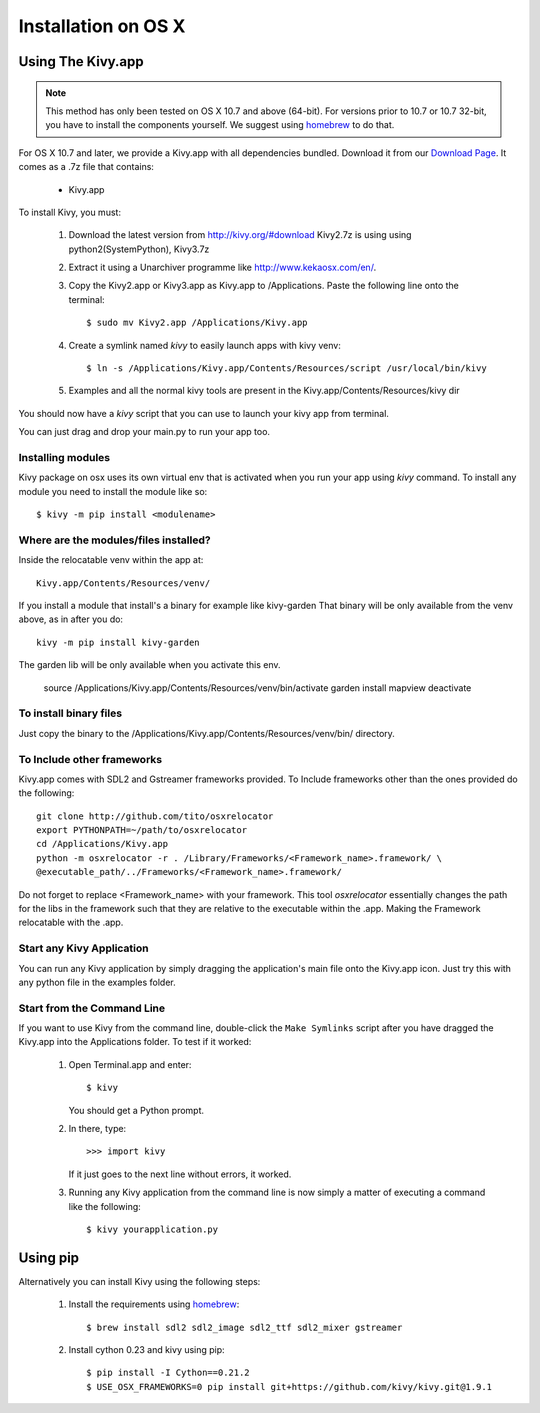 .. _installation_osx:

Installation on OS X
======================

Using The Kivy.app
------------------

.. note::

    This method has only been tested on OS X 10.7 and above (64-bit).
    For versions prior to 10.7 or 10.7 32-bit, you have to install the
    components yourself. We suggest using
    `homebrew <http://brew.sh>`_ to do that.

For OS X 10.7 and later, we provide a Kivy.app with all dependencies
bundled. Download it from our `Download Page <http://kivy.org/#download>`_.
It comes as a .7z file that contains:

    * Kivy.app

To install Kivy, you must:

    1. Download the latest version from http://kivy.org/#download
       Kivy2.7z is using using python2(SystemPython), Kivy3.7z 
    2. Extract it using a Unarchiver programme like http://www.kekaosx.com/en/.
    3. Copy the Kivy2.app or Kivy3.app as Kivy.app to /Applications.
       Paste the following line onto the terminal::
       
        $ sudo mv Kivy2.app /Applications/Kivy.app
           
    4. Create a symlink named `kivy` to easily launch apps with kivy venv::
    
        $ ln -s /Applications/Kivy.app/Contents/Resources/script /usr/local/bin/kivy
    
    5. Examples and all the normal kivy tools are present in the Kivy.app/Contents/Resources/kivy dir                   

You should now have a `kivy` script that you can use to launch your kivy app from terminal.

You can just drag and drop your main.py to run your app too.


Installing modules
~~~~~~~~~~~~~~~~~~

Kivy package on osx uses its own virtual env that is activated when you run your app using `kivy` command.
To install any module you need to install the module like so::

    $ kivy -m pip install <modulename>

Where are the modules/files installed?
~~~~~~~~~~~~~~~~~~~~~~~~~~~~~~~~~~~~~~
Inside the relocatable venv within the app at::

    Kivy.app/Contents/Resources/venv/

If you install a module that install's a binary for example like kivy-garden
That binary will be only available from the venv above, as in after you do::

    kivy -m pip install kivy-garden

The garden lib will be only available when you activate this env.

    source /Applications/Kivy.app/Contents/Resources/venv/bin/activate
    garden install mapview
    deactivate

To install binary files
~~~~~~~~~~~~~~~~~~~~~~

Just copy the binary to the /Applications/Kivy.app/Contents/Resources/venv/bin/ directory.

To Include other frameworks
~~~~~~~~~~~~~~~~~~~~~~~~~~~
Kivy.app comes with SDL2 and Gstreamer frameworks provided.
To Include frameworks other than the ones provided do the following::

    git clone http://github.com/tito/osxrelocator
    export PYTHONPATH=~/path/to/osxrelocator
    cd /Applications/Kivy.app
    python -m osxrelocator -r . /Library/Frameworks/<Framework_name>.framework/ \
    @executable_path/../Frameworks/<Framework_name>.framework/

Do not forget to replace <Framework_name> with your framework.
This tool `osxrelocator` essentially changes the path for the
libs in the framework such that they are relative to the executable
within the .app. Making the Framework relocatable with the .app.

Start any Kivy Application
~~~~~~~~~~~~~~~~~~~~~~~~~~

You can run any Kivy application by simply dragging the application's main file
onto the Kivy.app icon. Just try this with any python file in the examples folder.

.. _osx-run-app:


Start from the Command Line
~~~~~~~~~~~~~~~~~~~~~~~~~~~

If you want to use Kivy from the command line, double-click the ``Make Symlinks`` script
after you have dragged the Kivy.app into the Applications folder. To test if it worked:

    #. Open Terminal.app and enter::

           $ kivy

       You should get a Python prompt.

    #. In there, type::

           >>> import kivy

       If it just goes to the next line without errors, it worked.

    #. Running any Kivy application from the command line is now simply a matter
       of executing a command like the following::

           $ kivy yourapplication.py


Using pip
---------

Alternatively you can install Kivy using the following steps:

    1. Install the requirements using `homebrew <http://brew.sh>`_::

        $ brew install sdl2 sdl2_image sdl2_ttf sdl2_mixer gstreamer

    2. Install cython 0.23 and kivy using pip::

        $ pip install -I Cython==0.21.2
        $ USE_OSX_FRAMEWORKS=0 pip install git+https://github.com/kivy/kivy.git@1.9.1
